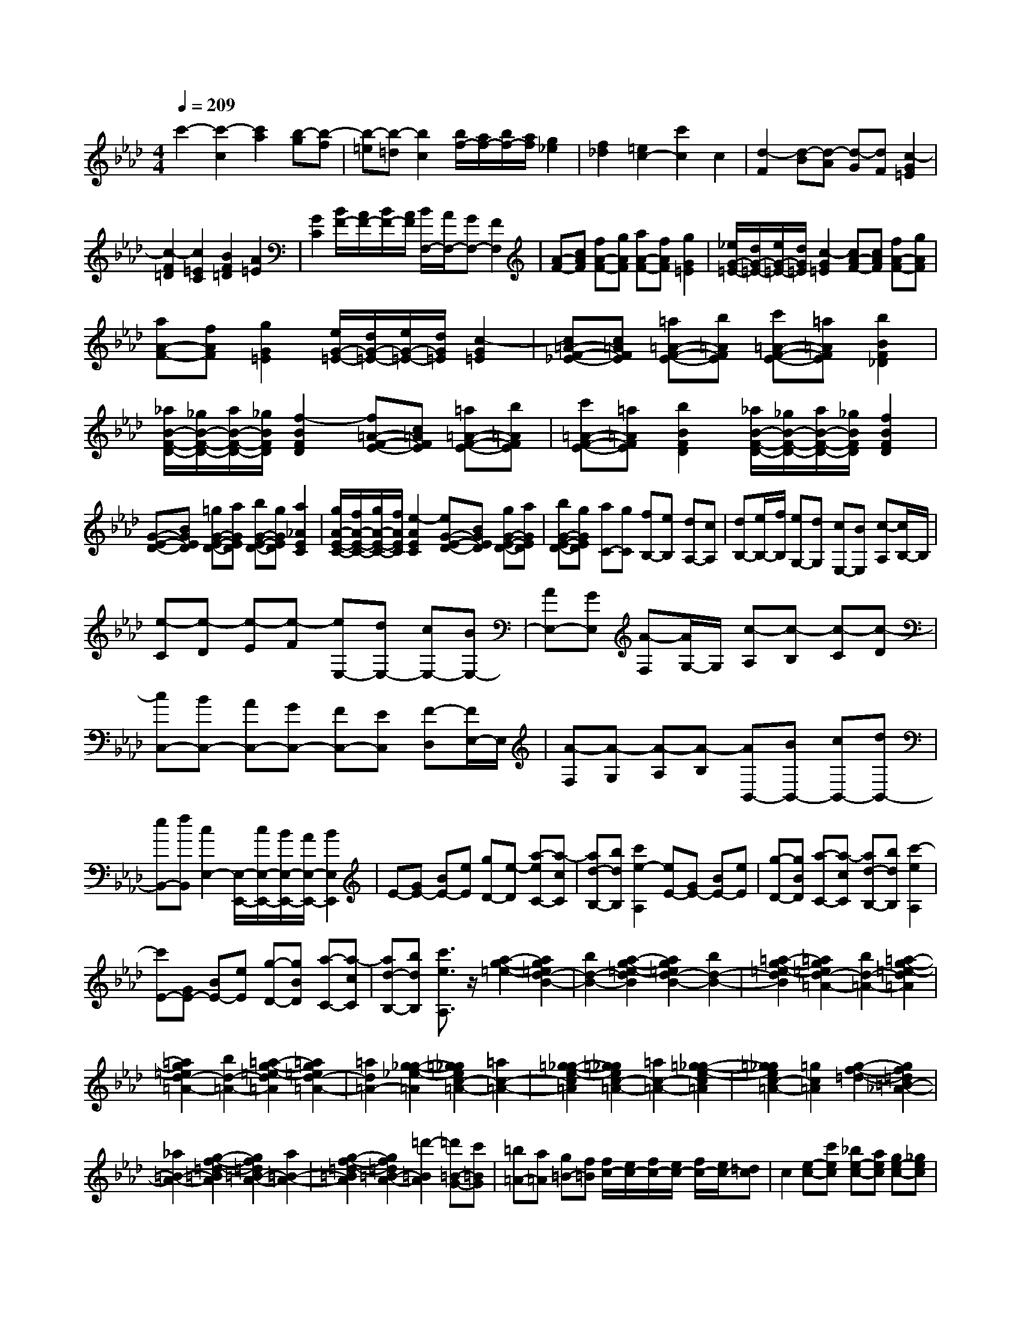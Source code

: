 % input file /home/ubuntu/MusicGeneratorQuin/training_data/scarlatti/K184.MID
X: 1
T: 
M: 4/4
L: 1/8
Q:1/4=209
% Last note suggests Dorian mode tune
K:Ab % 4 flats
%(C) John Sankey 1998
%%MIDI program 6
%%MIDI program 6
%%MIDI program 6
%%MIDI program 6
%%MIDI program 6
%%MIDI program 6
%%MIDI program 6
%%MIDI program 6
%%MIDI program 6
%%MIDI program 6
%%MIDI program 6
%%MIDI program 6
c'2- [c'2-c2] [c'2a2] [b-g][b-f]|[b-=e][b-=d] [b2c2] [b/2f/2-][a/2f/2-][b/2f/2-][a/2f/2] [g2_e2]|[f2_d2] [=e2c2-] [c'2c2] c2|[d2-F2] [d-B][d-A] [d-G][dF] [c2-G2=E2]|
[c2-F2=D2] [c2=E2C2] [B2F2=D2] [A2=E2]|[G2C2] [B/2F/2-][A/2F/2-][B/2F/2-][A/2F/2] [B/2F,/2-][A/2F,/2-][GF,-] [F2F,2]|[A-F-][cAF] [fA-F-][gAF] [aA-F-][fAF] [g2G2=E2]|[_e/2G/2-=E/2-][d/2G/2-=E/2-][e/2G/2-=E/2-][d/2G/2=E/2] [c2-G2=E2] [cA-F-][cAF] [fA-F-][gAF]|
[aA-F-][fAF] [g2G2=E2] [e/2G/2-=E/2-][d/2G/2-=E/2-][e/2G/2-=E/2-][d/2G/2=E/2] [c2-G2=E2]|[c=A-F-_E-][c=AFE] [=a=A-F-E-][b=AFE] [c'=A-F-E-][=a=AFE] [b2B2F2_D2]|[_a/2B/2-F/2-D/2-][_g/2B/2-F/2-D/2-][a/2B/2-F/2-D/2-][_g/2B/2F/2D/2] [f2-B2F2D2] [f=A-F-E-][c=AFE] [=a=A-F-E-][b=AFE]|[c'=A-F-E-][=a=AFE] [b2B2F2D2] [_a/2B/2-F/2-D/2-][_g/2B/2-F/2-D/2-][a/2B/2-F/2-D/2-][_g/2B/2F/2D/2] [f2B2F2D2]|
[G-E-D-][BGED] [=gG-E-D-][aGED] [bG-E-D-][gGED] [a2_A2E2C2]|[g/2A/2-E/2-C/2-][f/2A/2-E/2-C/2-][g/2A/2-E/2-C/2-][f/2A/2E/2C/2] [e2-A2E2C2] [eG-E-D-][BGED] [gG-E-D-][aGED]|[bG-E-D-][gGED] [aC-][gC] [fB,-][eB,] [dA,-][cA,]|[dB,-][e/2B,/2-][f/2B,/2] [eG,-][dG,] [cE,-][BE,] [c-A,][c/2B,/2-]B,/2|
[e-C][e-D] [e-E][e-F] [eE,-][dE,-] [cE,-][BE,-]|[AE,-][GE,] [A-F,][A/2G,/2-]G,/2 [c-A,][c-B,] [c-C][c-D]|[cC,-][BC,-] [AC,-][GC,-] [FC,-][EC,] [F-D,][F/2E,/2-]E,/2|[A-F,][A-G,] [A-A,][A-B,] [AB,,-][BB,,-] [cB,,-][dB,,-]|
[eB,,-][fB,,] [c2E,2-] [E,/2-E,,/2-][c/2E,/2-E,,/2-][B/2E,/2-E,,/2-][A/2E,/2-E,,/2-] [B2E,2E,,2]|E-[GE-] [BE-][eE] [gD-][e-D] [a-eC-][a-cC]|[ad-B,-][bdB,] [c'2e2-A,2] [eE-][GE-] [BE-][eE]|[g-D-][gBD] [a-C-][a-cC] [ad-B,-][bdB,] [c'2-e2A,2]|
[c'E-][GE-] [BE-][eE] [g-D-][gBD] [a-C-][a-cC]|[ad-B,-][bdB,] [c'3/2e3/2A,3/2]z/2 [a2-g2-=e2-] [a2g2=e2d2-B2-]|[b2d2-B2-] [a2-g2-=e2-d2B2] [a2g2=e2d2-B2-] [b2d2-B2-]|[=a2-g2-=e2-d2B2] [=a2g2=e2d2-=A2-] [b2d2-=A2-] [=a2-g2-=e2-d2=A2]|
[=a2g2=e2d2-=A2-] [b2d2-=A2-] [=a2-g2-=e2-d2=A2] [=a2g2=e2d2-=A2-]|[=a2d2=A2-] [g2-_g2-_e2-=A2] [=g2_g2e2c2-=A2-] [=a2c2-=A2-]|[=g2-_g2-e2-c2=A2] [=g2_g2e2c2-=A2-] [=a2c2-=A2-] [=g2-_g2-e2-c2=A2]|[=g2_g2e2c2-=A2-] [=g2c2=A2] [g2-f2-=d2-] [g2f2=d2=B2-_A2-]|
[_a2=B2-A2-] [g2-f2-=d2-=B2A2] [g2f2=d2=B2-A2-] [a2=B2-A2-]|[g2-f2-=d2-=B2A2] [g2f2=d2=B2-A2-] [=d'2-=B2A2] [=d'=B-G-][c'=BG]|[=b=A-][a=A] [g=B-][f=B] [f/2c/2-][e/2c/2-][f/2c/2-][e/2c/2-] [f/2c/2-][e/2c/2-][=dc]|c2 [e-c-][c'ec] [_be-c-][aec] [ge-c-][_gec]|
[=g=d-=B-][a=d-=B-] [g=d-=B-G-][f=d-=BG] [e=d=B-][=d=B] [e-c-][c'ec]|[be-c-][aec] [ge-c-][_gec] [=g=d-=B-][a=d-=B] [g=d-G-][f=dG]|[e=B-][=d=B] [eC-][=dC] [e=D-][f=D] [gE-][cE]|[=dF-][fF] [eG-][=dG] [cG,-][=B/2G,/2-]G,/2 [E-C-][cEC]|
[_BE-C-][_AEC] [GE-C-][_GEC] [=G=D-=B,-][A=D-=B,-] [G=D-=B,-G,-][F=D=B,G,]|[E=B,-][=D=B,] [E-C-][cEC] [BE-C-][AEC] [GE-C-][_GEC]|[=G=D-=B,-][A=D-=B,] [G=D-G,-][F=DG,] [E=B,-][=D=B,] [EC,-][=DC,]|[E=D,-][F=D,] [GE,-][CE,] [=DF,-][FF,] [EG,-][=DG,-]|
[CG,-G,,-][=B,/2G,/2-G,,/2-][G,/2G,,/2] [=D2-=B,2-] [=D2=B,2A,2-A,,2-] [F2A,2-A,,2-]|[E2-=D2-=B,2-A,2A,,2] [E2=D2=B,2A,2-A,,2-] [F2A,2-A,,2-] [E2-=D2-=B,2-A,2A,,2]|[E2=D2=B,2F,2-F,,2-] [A2=B,2F,2F,,2] [GC-E,-E,,-][FC-E,-E,,-] [ECE,-E,,-][=DE,E,,]|[CA,-][EA,] [=DF,-][FF,] [EG,-][=DG,-] [CG,-G,,-][=B,G,G,,]|
[=d2-=B2-] [=d2=B2A2-A,2-] [f2A2-A,2-] [e2-=d2-=B2-A2A,2]|[e2=d2=B2A2-A,2-] [f2A2-A,2-] [e2-=d2-=B2-A2A,2] [e2=d2=B2F2-F,2-]|[a2=B2F2F,2] [gc-E-E,-][fc-E-E,-] [ecE-E,-][=dEE,] [cA-][eA]|[=dF-][fF] [eG-][=dG-] [cG-G,-][=BGG,] [c'C-][bC]|
[a=D-][_g=D] [=gE-][eE] [fF-][=dF] [eG-][cG-]|[=dGG,-][=BG,] [cC,-][_BC,] [A=D,-][_G=D,] [=GE,-][EE,]|[FF,-][=DF,] [EG,-][CG,-] [=DG,G,,-][=B,G,,] [CC,,-][_B,C,,]|[A,=D,,-][_G,=D,,] [=G,E,,-][E,E,,] [F,F,,-][=D,F,,] [E,G,,-][C,G,,]|
[=D,G,,,-][=B,,G,,,] [=B,,4C,,4-] [C,2C,,2]|[=E-C-][G=EC] [cG-=E-C-][=eG=EC] [gG-=E-C-][cG=EC] [c'2-c2-A2F2C2]|[c'2-c2-A2F2C2] [c'2-c2-A2F2C2] [c'c=E-C-][G=EC] [cG-=E-C-][=eG=EC]|[gG-=E-C-][cG=EC] [c'2-c2-A2F2C2] [c'2-c2-A2F2C2] [c'2c2A2F2C2]|
[c'/2G/2-C/2-][b/2G/2-C/2-][c'/2G/2-C/2-][b/2G/2C/2] [a2F2C2] [g2=E2C2] [aF-F,-][fF-F,-]|[cF-F,-][AFF,-] [F-F,]F [=D-B,-][F=DB,] [BF-=D-B,-][=dF=DB,]|[fF-=D-B,-][BF=DB,] [b2-B2-G2_E2B,2] [b2-B2-G2E2B,2] [b2-B2-G2E2B,2]|[bB=D-B,-][F=DB,] [BF-=D-B,-][=dF=DB,] [fF-=D-B,-][BF=DB,] [b2-B2-G2E2B,2]|
[b2-B2-G2E2B,2] [b2B2G2E2B,2] [b/2F/2-B,/2-][a/2F/2-B,/2-][b/2F/2-B,/2-][a/2F/2B,/2] [g2E2B,2]|[f2=D2B,2] [gE-E,-][_eE-E,-] [BE-E,-][GEE,-] [E2E,2]|E-[GE] [cG-E-][eGE] [gG-E-][cGE] [a2-=B2-A2F2=D2]|[a2-=B2-A2F2=D2] [a2=B2A2F2=D2] E-[GE] [cG-E-][eGE]|
[gG-E-][cGE] [=d'2-=d2-A2F2=D2] [=d'2-=d2-A2F2=D2] [=d'2=d2A2F2=D2]|E-[GE] [cG-E-][eGE] [gG-E-][cGE] [a2-=B2-A2F2=D2]|[a2-=B2-A2F2=D2] [a2=B2A2F2=D2] E-[GE] [cG-E-][eGE]|[gG-E-][cGE] [=d'2-=d2-A2F2=D2] [=d'2-=d2-A2F2=D2] [=d'2=d2A2F2=D2]|
[=b2F2=D2G,2] [a2F2=D2G,2] [f2F2=D2G,2] [=e2C2]|[_d2C2] [_B2C2] [=A2C2F,2] [_G2C2F,2]|[E2C2F,2] [E/2B,/2-][_D/2B,/2-][E/2B,/2-][D/2B,/2] [E/2_B,,/2-][D/2B,,/2-][CB,,-] [B,3/2-B,,3/2]B,/2|[D-B,-][FDB,] [BD-B,-][cDB,] [dD-B,-][BDB,] [c2C2=A,2]|
[a/2C/2-=A,/2-][_g/2C/2-=A,/2-][a/2C/2-=A,/2-][_g/2C/2=A,/2] [f2-C2=A,2] [fD-B,-][FDB,] [BD-B,-][cDB,]|[dD-B,-][BDB,] [c2C2=A,2] [a/2C/2-=A,/2-][_g/2C/2-=A,/2-][a/2C/2-=A,/2-][_g/2C/2=A,/2] [f2C2=A,2]|[=G-=E-][cG=E] [=gG-=E-][aG=E] [_bG-=E-][gG=E] [a2_A2F2]|[_e/2A/2-F/2-][d/2A/2-F/2-][e/2A/2-F/2-][d/2A/2F/2] [c2-A2F2] [cG-=E-][cG=E] [gG-=E-][aG=E]|
[bG-=E-][gG=E] [a2A2F2] [e/2A/2-F/2-][d/2A/2-F/2-][e/2A/2-F/2-][d/2A/2F/2] [c2-A2F2]|[cG-=E-][cG=E] [gG-=E-][aG=E] [bG-=E-][gG=E] [b/2F/2-][a/2F/2-][b/2F/2-][a/2F/2]|[b/2F,/2-][a/2F,/2-][gF,-] [f2-F,2] [fC-F,-][FC-F,-] [AC-F,-][fC-F,]|[BC-C,-][gCC,] [cC-F,-][aC-F,-] [dC-F,-][bC-F,-] [c'2-C2F,2]|
[c'C-F,-][FC-F,-] [AC-F,-][fC-F,] [BC-C,-][gCC,] [cC-F,-][aC-F,-]|[dC-F,-][bC-F,-] [c'2-C2F,2] [c'C-F,-][FC-F,-] [AC-F,-][fC-F,]|[BC-C,-][gCC,] [cC-F,-][aC-F,-] [dC-F,-][bC-F,-] [c'3/2C3/2F,3/2]z/2|[d2-c2-=A2-] [d2c2=A2_G2-_E2-] [e2_G2-E2-] [d2-c2-=A2-_G2E2]|
[d2c2=A2_G2-E2-] [e2_G2-E2] [=d2-c2-=A2-_G2] [=d2c2=A2_G2-=D2-]|[e2_G2-=D2-] [=d2-c2-=A2-_G2=D2] [=d2c2=A2_G2-=D2-] [e2_G2-=D2-]|[=d2-c2-=A2-_G2=D2] [=d2c2=A2_G2-=D2-] [=d2_G2=D2-] [c2-=B2-_A2-=D2]|[c2=B2A2F2-=D2-] [=d2F2-=D2-] [c2-=B2-A2-F2=D2] [c2=B2A2F2-=D2-]|
[=d2F2-=D2-] [c2-=B2-A2-F2=D2] [c2=B2A2F2-=D2-] [c2F2=D2]|[c2-_B2-=G2-] [c2B2G2=E2-_D2-] [_d2=E2-D2-] [c2-B2-G2-=E2D2]|[c2B2G2=E2-D2-] [d2=E2-D2-] [c2-B2-G2-=E2D2] [c2B2G2=E2-D2-]|[g2-=E2D2] [gC-][fC] [=e=D-][d=D] [c=E-][B=E]|
[B/2F/2-][A/2F/2-][B/2F/2-][A/2F/2-] [B/2F/2-F,/2-][A/2F/2F,/2-][GF,-] [F2F,2] [A-F-][fAF]|[_eA-F-][dAF] [cA-F-][=BAF] [cG-=E-][dG-=E-] [cG-=E-C-][_BG-=EC]|[AG=E-][G=E] [A-F-][fAF] [eA-F-][dAF] [cA-F-][=BAF]|[cG-=E-][dG-=E] [cG-C-][_BGC] [A=E-][G=E] [AF,-][GF,]|
[AG,-][BG,] [c_A,-][FA,] [GB,-][BB,] [AC-][GC-]|[FC-C,-][=ECC,] [A,-F,-][FA,F,] [_EA,-F,-][_DA,F,] [CA,-F,-][=B,A,F,]|[CG,-=E,-][DG,-=E,] [CG,-C,-][_B,G,-C,] [A,G,=E,-][G,=E,] [A,-F,-][FA,F,]|[EA,-F,-][DA,F,] [CA,-F,-][=B,A,F,] [CG,-=E,-][DG,-=E,] [CG,-C,-][_B,G,C,]|
[A,=E,-][G,=E,] [A,F,,-][G,F,,] [A,G,,-][B,G,,] [CA,,-][F,A,,]|[G,B,,-][B,B,,] [A,C,-][G,C,] [F,C,,-][=E,C,,] [G2-=E2-]|[G2=E2D2-_D,2-] [B2D2-D,2-] [A2-G2-=E2-D2D,2] [A2G2=E2D2-D,2-]|[B2D2-D,2-] [A2-G2-=E2-D2D,2] [A2G2=E2B,2-B,,2-] [d2=E2B,2B,,2]|
[cF-A,-A,,-][BF-A,-A,,-] [AFA,-A,,-][GA,A,,] [FD-][AD] [GB,-][BB,]|[AC-][GC] [FC,-][=EC,] [g2-=e2-] [g2=e2d2-D2-]|[b2d2-D2-] [a2-g2-=e2-d2D2] [a2g2=e2d2-D2-] [b2d2-D2-]|[a2-g2-=e2-d2D2] [a2g2=e2B2-B,2-] [_d'2=e2B2B,2] [c'f-A-A,-][bf-A-A,-]|
[afA-A,-][gAA,] [fd-][ad] [gB-][bB] [ac-][gc]|[fC-][=eC] [fF,-][_eF,] [dG,-][=BG,] [cA,-][AA,]|[_BB,-][GB,] [AC-][FC-] [GCC,-][=EC,] [FF,,-][_EF,,]|[DG,,-][=B,G,,] [CA,,-][A,A,,] [_B,B,,-][G,B,,] [A,C,-][F,C,-]|
[G,C,-C,,-][=E,C,C,,] [=E,3F,,3-][F,3-F,,3-]|[F,8-F,,8-]|[F,2F,,2] 
